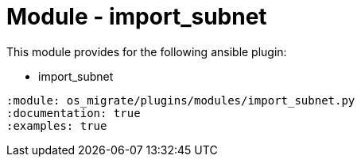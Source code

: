= Module - import_subnet

This module provides for the following ansible plugin:

* import_subnet

[ansibleautoplugin]
----
:module: os_migrate/plugins/modules/import_subnet.py
:documentation: true
:examples: true
----
